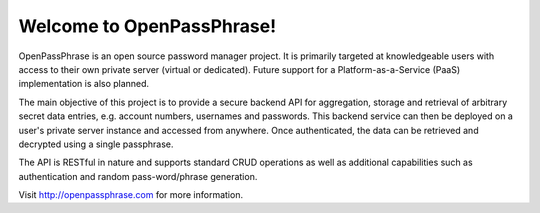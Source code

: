 ..
      Copyright 2017 OpenPassPhrase
      All Rights Reserved.

      Licensed under the Apache License, Version 2.0 (the "License"); you may
      not use this file except in compliance with the License. You may obtain
      a copy of the License at

          http://www.apache.org/licenses/LICENSE-2.0

      Unless required by applicable law or agreed to in writing, software
      distributed under the License is distributed on an "AS IS" BASIS, WITHOUT
      WARRANTIES OR CONDITIONS OF ANY KIND, either express or implied. See the
      License for the specific language governing permissions and limitations
      under the License.

Welcome to OpenPassPhrase!
==========================

OpenPassPhrase is an open source password manager project. It is primarily
targeted at knowledgeable users with access to their own private server
(virtual or dedicated). Future support for a Platform-as-a-Service (PaaS)
implementation is also planned.

The main objective of this project is to provide a secure backend API for
aggregation, storage and retrieval of arbitrary secret data entries, e.g.
account numbers, usernames and passwords. This backend service can then be
deployed on a user's private server instance and accessed from anywhere.
Once authenticated, the data can be retrieved and decrypted using a single
passphrase.

The API is RESTful in nature and supports standard CRUD operations as well
as additional capabilities such as authentication and random pass-word/phrase
generation.

Visit http://openpassphrase.com for more information.
